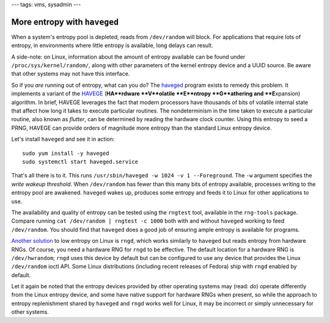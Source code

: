 ---
tags: vms, sysadmin
---

More entropy with ``haveged``
=============================

When a system's entropy pool is depleted, reads from ``/dev/random``
will block.  For applications that require lots of entropy, in
environments where little entropy is available, long delays can
result.

A side-note: on Linux, information about the amount of entropy
available can be found under ``/proc/sys/kernel/random/``, along
with other parameters of the kernel entropy device and a UUID
source.  Be aware that other systems may not have this interface.

So if you *are* running out of entropy, what can you do?  The
haveged_ program exists to remedy this problem.  It implements a
variant of the HAVEGE_ (**HA**rdware **V**olatile **E**ntropy
**G**athering and **E**\xpansion) algorithm.  In brief, HAVEGE
leverages the fact that modern processors have thousands of bits of
volatile internal state that affect how long it takes to execute
particular routines.  The nondeterminism in the time taken to
execute a particular routine, also known as *flutter*, can be
determined by reading the hardware clock counter.  Using this
entropy to seed a PRNG, HAVEGE can provide orders of magnitude more
entropy than the standard Linux entropy device.

.. _haveged: http://www.issihosts.com/haveged/
.. _HAVEGE: http://www.irisa.fr/caps/projects/hipsor/

Let's install ``haveged`` and see it in action::

  sudo yum install -y haveged
  sudo systemctl start haveged.service

That's all there is to it.  This runs ``/usr/sbin/haveged -w 1024 -v
1 --Foreground``.  The ``-w`` argument specifies the *write wakeup
threshold*.  When ``/dev/random`` has fewer than this many bits of
entropy available, processes writing to the entropy pool are
awakened.  ``haveged`` wakes up, produces some entropy and feeds it
to Linux for other applications to use.

The availability and quality of entropy can be tested using the
``rngtest`` tool, available in the ``rng-tools`` package.  Compare
running ``cat /dev/random | rngtest -c 1000`` both with and without
``haveged`` working to feed ``/dev/random``.  You should find that
``haveged`` does a good job of ensuring ample entropy is available
for programs.

`Another solution`_ to low entropy on Linux is ``rngd``, which works
similarly to ``haveged`` but reads entropy from hardware RNGs.  Of
course, you need a hardware RNG for ``rngd`` to be effective.  The
default location for a hardware RNG is ``/dev/hwrandom``; ``rngd``
uses this device by default but can be configured to use any device
that provides the Linux ``/dev/random`` ioctl API.  Some Linux
distributions (including recent releases of Fedora) ship with
``rngd`` enabled by default.

.. _Another solution: http://www.issihosts.com/haveged/history.html#other

Let it again be noted that the entropy devices provided by other
operating systems may (read: *do*) operate differently from the
Linux entropy device, and some have native support for hardware RNGs
when present, so while the approach to entropy replenishment shared
by ``haveged`` and ``rngd`` works well for Linux, it may be
incorrect or simply unnecessary for other systems.
